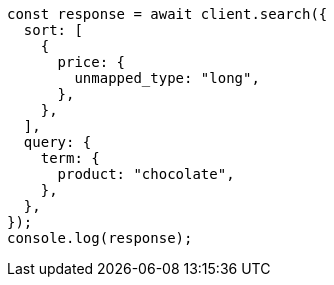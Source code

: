// This file is autogenerated, DO NOT EDIT
// Use `node scripts/generate-docs-examples.js` to generate the docs examples

[source, js]
----
const response = await client.search({
  sort: [
    {
      price: {
        unmapped_type: "long",
      },
    },
  ],
  query: {
    term: {
      product: "chocolate",
    },
  },
});
console.log(response);
----
